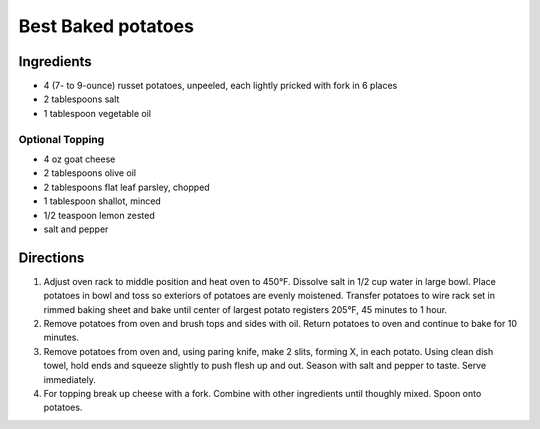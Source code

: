 Best Baked potatoes
===================

Ingredients
-----------

-  4 (7- to 9-ounce) russet potatoes, unpeeled, each lightly pricked with fork in 6 places
-  2 tablespoons salt
-  1 tablespoon vegetable oil

Optional Topping
^^^^^^^^^^^^^^^^

-  4 oz goat cheese
-  2 tablespoons olive oil
-  2 tablespoons flat leaf parsley, chopped
-  1 tablespoon shallot, minced
-  1/2 teaspoon lemon zested
-  salt and pepper


Directions
----------

1. Adjust oven rack to middle position and heat oven to 450°F. Dissolve
   salt in 1/2 cup water in large bowl. Place potatoes in bowl and toss
   so exteriors of potatoes are evenly moistened. Transfer potatoes to
   wire rack set in rimmed baking sheet and bake until center of largest
   potato registers 205°F, 45 minutes to 1 hour.
2. Remove potatoes from oven and brush tops and sides with oil. Return
   potatoes to oven and continue to bake for 10 minutes.
3. Remove potatoes from oven and, using paring knife, make 2 slits,
   forming X, in each potato. Using clean dish towel, hold ends and
   squeeze slightly to push flesh up and out. Season with salt and
   pepper to taste. Serve immediately.
4. For topping break up cheese with a fork. Combine with other
   ingredients until thoughly mixed. Spoon onto potatoes.


